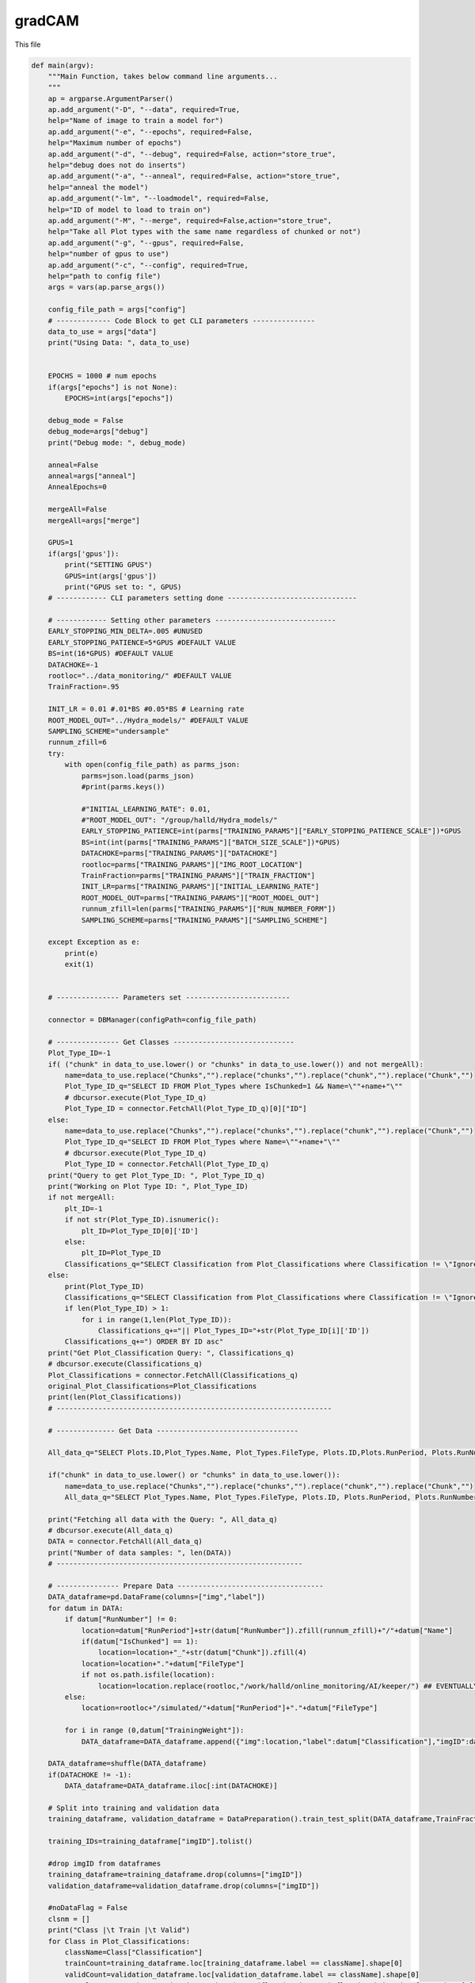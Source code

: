 gradCAM
===============================

This file

.. code-block:: python

    def main(argv):
        """Main Function, takes below command line arguments...
        """
        ap = argparse.ArgumentParser()
        ap.add_argument("-D", "--data", required=True,
        help="Name of image to train a model for")
        ap.add_argument("-e", "--epochs", required=False,
        help="Maximum number of epochs")
        ap.add_argument("-d", "--debug", required=False, action="store_true",
        help="debug does not do inserts")
        ap.add_argument("-a", "--anneal", required=False, action="store_true",
        help="anneal the model")
        ap.add_argument("-lm", "--loadmodel", required=False,
        help="ID of model to load to train on")
        ap.add_argument("-M", "--merge", required=False,action="store_true",
        help="Take all Plot types with the same name regardless of chunked or not")
        ap.add_argument("-g", "--gpus", required=False,
        help="number of gpus to use")
        ap.add_argument("-c", "--config", required=True,
        help="path to config file")
        args = vars(ap.parse_args())

        config_file_path = args["config"]
        # ------------- Code Block to get CLI parameters ---------------
        data_to_use = args["data"]
        print("Using Data: ", data_to_use)


        EPOCHS = 1000 # num epochs
        if(args["epochs"] is not None):
            EPOCHS=int(args["epochs"])

        debug_mode = False
        debug_mode=args["debug"]
        print("Debug mode: ", debug_mode)

        anneal=False
        anneal=args["anneal"]
        AnnealEpochs=0
        
        mergeAll=False
        mergeAll=args["merge"]

        GPUS=1 
        if(args['gpus']):
            print("SETTING GPUS")
            GPUS=int(args['gpus'])
            print("GPUS set to: ", GPUS)
        # ------------ CLI parameters setting done -------------------------------

        # ------------ Setting other parameters -----------------------------
        EARLY_STOPPING_MIN_DELTA=.005 #UNUSED
        EARLY_STOPPING_PATIENCE=5*GPUS #DEFAULT VALUE
        BS=int(16*GPUS) #DEFAULT VALUE         
        DATACHOKE=-1 
        rootloc="../data_monitoring/" #DEFAULT VALUE
        TrainFraction=.95

        INIT_LR = 0.01 #.01*BS #0.05*BS # Learning rate
        ROOT_MODEL_OUT="../Hydra_models/" #DEFAULT VALUE
        SAMPLING_SCHEME="undersample"
        runnum_zfill=6
        try:
            with open(config_file_path) as parms_json:
                parms=json.load(parms_json)
                #print(parms.keys())

                #"INITIAL_LEARNING_RATE": 0.01,
                #"ROOT_MODEL_OUT": "/group/halld/Hydra_models/"
                EARLY_STOPPING_PATIENCE=int(parms["TRAINING_PARAMS"]["EARLY_STOPPING_PATIENCE_SCALE"])*GPUS
                BS=int(int(parms["TRAINING_PARAMS"]["BATCH_SIZE_SCALE"])*GPUS)
                DATACHOKE=parms["TRAINING_PARAMS"]["DATACHOKE"]
                rootloc=parms["TRAINING_PARAMS"]["IMG_ROOT_LOCATION"]
                TrainFraction=parms["TRAINING_PARAMS"]["TRAIN_FRACTION"]
                INIT_LR=parms["TRAINING_PARAMS"]["INITIAL_LEARNING_RATE"]
                ROOT_MODEL_OUT=parms["TRAINING_PARAMS"]["ROOT_MODEL_OUT"]
                runnum_zfill=len(parms["TRAINING_PARAMS"]["RUN_NUMBER_FORM"])
                SAMPLING_SCHEME=parms["TRAINING_PARAMS"]["SAMPLING_SCHEME"]

        except Exception as e:
            print(e)
            exit(1)


        # --------------- Parameters set -------------------------

        connector = DBManager(configPath=config_file_path)

        # --------------- Get Classes -----------------------------
        Plot_Type_ID=-1
        if( ("chunk" in data_to_use.lower() or "chunks" in data_to_use.lower()) and not mergeAll):
            name=data_to_use.replace("Chunks","").replace("chunks","").replace("chunk","").replace("Chunk","")
            Plot_Type_ID_q="SELECT ID FROM Plot_Types where IsChunked=1 && Name=\""+name+"\""
            # dbcursor.execute(Plot_Type_ID_q)
            Plot_Type_ID = connector.FetchAll(Plot_Type_ID_q)[0]["ID"]
        else:
            name=data_to_use.replace("Chunks","").replace("chunks","").replace("chunk","").replace("Chunk","")
            Plot_Type_ID_q="SELECT ID FROM Plot_Types where Name=\""+name+"\""
            # dbcursor.execute(Plot_Type_ID_q)
            Plot_Type_ID = connector.FetchAll(Plot_Type_ID_q)
        print("Query to get Plot_Type_ID: ", Plot_Type_ID_q)
        print("Working on Plot Type ID: ", Plot_Type_ID)
        if not mergeAll:
            plt_ID=-1
            if not str(Plot_Type_ID).isnumeric():
                plt_ID=Plot_Type_ID[0]['ID']
            else:
                plt_ID=Plot_Type_ID
            Classifications_q="SELECT Classification from Plot_Classifications where Classification != \"Ignore\" && ID in (SELECT Plot_Classifications_ID from Valid_Classifications WHERE Plot_Types_ID="+str(plt_ID)+") ORDER BY ID asc"
        else:
            print(Plot_Type_ID)
            Classifications_q="SELECT Classification from Plot_Classifications where Classification != \"Ignore\" && ID in (SELECT Plot_Classifications_ID from Valid_Classifications WHERE Plot_Types_ID="+str(Plot_Type_ID[0]['ID'])+" "
            if len(Plot_Type_ID) > 1:
                for i in range(1,len(Plot_Type_ID)):
                    Classifications_q+="|| Plot_Types_ID="+str(Plot_Type_ID[i]['ID'])
            Classifications_q+=") ORDER BY ID asc"
        print("Get Plot_Classification Query: ", Classifications_q)
        # dbcursor.execute(Classifications_q)
        Plot_Classifications = connector.FetchAll(Classifications_q)
        original_Plot_Classifications=Plot_Classifications
        print(len(Plot_Classifications))
        # ------------------------------------------------------------------

        # -------------- Get Data ----------------------------------

        All_data_q="SELECT Plots.ID,Plot_Types.Name, Plot_Types.FileType, Plots.ID,Plots.RunPeriod, Plots.RunNumber, Plots.Chunk, Plot_Types.IsChunked, Plots.TrainingWeight, Plot_Classifications.Classification FROM Plots inner join Plot_Types on Plot_Types.id = Plots.Plot_types_id inner join Users_Plots on Users_Plots.plot_id = Plots.id left join Plot_Classifications on Plot_Classifications.id = Users_Plots.Plot_classification_id where Plot_Types.name = \'"+data_to_use+"\' && Plot_Classifications.Classification != \'Ignore\' and (Users_Plots.id) = (select max(Users_Plots2.id) from Users_Plots Users_Plots2 where Users_Plots2.plot_id = Plots.id) ORDER BY Plots.RunNumber asc"

        if("chunk" in data_to_use.lower() or "chunks" in data_to_use.lower()):
            name=data_to_use.replace("Chunks","").replace("chunks","").replace("chunk","").replace("Chunk","")
            All_data_q="SELECT Plot_Types.Name, Plot_Types.FileType, Plots.ID, Plots.RunPeriod, Plots.RunNumber, Plots.Chunk, Plot_Types.IsChunked, Plots.TrainingWeight, Plot_Classifications.Classification FROM Plots inner join Plot_Types on Plot_Types.id = Plots.Plot_types_id inner join Users_Plots on Users_Plots.plot_id = Plots.id left join Plot_Classifications on Plot_Classifications.id = Users_Plots.Plot_classification_id where Plot_Types.IsChunked=1 && Plot_Types.name = \'"+name+"\' && Plot_Classifications.Classification != \'Ignore\' and (Users_Plots.id) = (select max(Users_Plots2.id) from Users_Plots Users_Plots2 where Users_Plots2.plot_id = Plots.id) ORDER BY Plots.RunNumber asc"

        print("Fetching all data with the Query: ", All_data_q)
        # dbcursor.execute(All_data_q)
        DATA = connector.FetchAll(All_data_q)
        print("Number of data samples: ", len(DATA))
        # -----------------------------------------------------------

        # --------------- Prepare Data -----------------------------------
        DATA_dataframe=pd.DataFrame(columns=["img","label"])
        for datum in DATA:
            if datum["RunNumber"] != 0:
                location=datum["RunPeriod"]+str(datum["RunNumber"]).zfill(runnum_zfill)+"/"+datum["Name"]
                if(datum["IsChunked"] == 1):
                    location=location+"_"+str(datum["Chunk"]).zfill(4)
                location=location+"."+datum["FileType"]
                if not os.path.isfile(location):
                    location=location.replace(rootloc,"/work/halld/online_monitoring/AI/keeper/") ## EVENTUALLY REPLACE THIS WITH CONFIG PARAM
            else:
                location=rootloc+"/simulated/"+datum["RunPeriod"]+"."+datum["FileType"]

            for i in range (0,datum["TrainingWeight"]):
                DATA_dataframe=DATA_dataframe.append({"img":location,"label":datum["Classification"],"imgID":datum["ID"]}, ignore_index=True)

        DATA_dataframe=shuffle(DATA_dataframe)
        if(DATACHOKE != -1):
            DATA_dataframe=DATA_dataframe.iloc[:int(DATACHOKE)]

        # Split into training and validation data
        training_dataframe, validation_dataframe = DataPreparation().train_test_split(DATA_dataframe,TrainFraction,BS,SAMPLING_SCHEME)

        training_IDs=training_dataframe["imgID"].tolist()

        #drop imgID from dataframes
        training_dataframe=training_dataframe.drop(columns=["imgID"])
        validation_dataframe=validation_dataframe.drop(columns=["imgID"])

        #noDataFlag = False
        clsnm = []
        print("Class |\t Train |\t Valid")
        for Class in Plot_Classifications:
            className=Class["Classification"]
            trainCount=training_dataframe.loc[training_dataframe.label == className].shape[0]
            validCount=validation_dataframe.loc[validation_dataframe.label == className].shape[0]
            row=className+"  |  "+str(trainCount)+" ("+str(float(trainCount)/float(training_dataframe.shape[0]))+")  |  "+str(validCount)+" ("+str(float(validCount)/validation_dataframe.shape[0])+")"
            print(row)
            if(trainCount+validCount >= 2):
                #noDataFlag = True
                clsnm.append(str(className))
                #Plot_Classifications = [x for x in Plot_Classifications if x["Classification"] != className]
                #removeLabelfromDataset(training_dataframe,className)
                #removeLabelfromDataset(validation_dataframe,className)
                #moveDataAllButOne(training_dataframe,validation_dataframe,className)
                if(trainCount == 0 and validCount != 0):
                validation_dataframe,training_dataframe= moveDataAllButOne(validation_dataframe,training_dataframe,className)
                elif(validCount == 0 and trainCount != 0):
                training_dataframe,validation_dataframe= moveDataOne(training_dataframe,validation_dataframe,className)
            else:
                print("WARNING:")
                print("not enough samples for class: ",className)
                print("removing class: ",className)
                Plot_Classifications = [x for x in Plot_Classifications if x["Classification"] != className]
                training_dataframe=removeLabelfromDataset(training_dataframe,className)
                validation_dataframe=removeLabelfromDataset(validation_dataframe,className)

        print("==========================================================")        
        print("Class |\t Train |\t Valid")
        for Class in original_Plot_Classifications:
            className=Class["Classification"]
            trainCount=training_dataframe.loc[training_dataframe.label == className].shape[0]
            validCount=validation_dataframe.loc[validation_dataframe.label == className].shape[0]
            row=className+"  |  "+str(trainCount)+" ("+str(float(trainCount)/float(training_dataframe.shape[0]))+")  |  "+str(validCount)+" ("+str(float(validCount)/validation_dataframe.shape[0])+")"
            print(row)

        # Normalize the pixel values
        train_datagen = tf.keras.preprocessing.image.ImageDataGenerator(rescale=1./255)
        valid_datagen = tf.keras.preprocessing.image.ImageDataGenerator(rescale=1./255)
        test_datagen = tf.keras.preprocessing.image.ImageDataGenerator(rescale=1./255)

        #YOU NEED TO ADD THE RIGHT PAD NUMBER BACK IN. THIS IS A HACK TO GET IT TO WORK
        #loop over training_dataframe and replace img
        #for i in range(0,training_dataframe.shape[0]):
        #    img=training_dataframe.iloc[i]["img"]
        #    img=img.replace("selftiming","selftiming-02")
        #    training_dataframe.iloc[i]["img"]=img

        #loop over validation_dataframe and replace img
        #for i in range(0,validation_dataframe.shape[0]):
        #    img=validation_dataframe.iloc[i]["img"]
        #    img=img.replace("selftiming","selftiming-02")
        #    validation_dataframe.iloc[i]["img"]=img
        
        #print(training_dataframe.iloc[0]["img"])

        imgshape=cv2.imread(str(training_dataframe.iloc[0]["img"])).shape
        imgheight=imgshape[0] #128
        imgwidth=imgshape[1] #128

        print("Using images of size %sx%s" % (imgwidth,imgheight) )

        train_generator=train_datagen.flow_from_dataframe(
            dataframe=training_dataframe, 
            directory=None, 
            x_col="img", y_col="label", 
            class_mode="categorical", 
            target_size=(imgheight,imgwidth),
            color_mode="rgb",
            batch_size=BS,
            shuffle=True,
            seed=42)

        validation_generator=valid_datagen.flow_from_dataframe( 
            dataframe=validation_dataframe, 
            directory=None, 
            x_col="img", y_col="label", 
            class_mode="categorical", 
            target_size=(imgheight,imgwidth),
            color_mode="rgb",
            batch_size=1,
            shuffle=True,
            seed=42)


        strategy = tf.distribute.MirroredStrategy()
        
        #print("TF Version: ", TF_VERSION)
        if(TF_VERSION == "2.7.1"):
            atexit.register(strategy._extended._collective_ops._pool.close) # type: ignore
        else:
        #    atexit.register(strategy._extended._collective_ops._pool.close) # type: ignore
            pass

        print("Number of devices: {}".format(strategy.num_replicas_in_sync))
        
        # ------------------------------------------------------------------------------------
        # train_dataset = tf.data.Dataset.from_tensor_slices(train_generator)
        # validation_dataset = tf.data.Dataset.from_tensor_slices(validation_generator)
        # ------------------------------------------------------------------------------------

        #with strategy.scope():
        input_tensor = Input(shape=(imgheight,imgwidth,3))
        model = InceptionV3(include_top=True, weights=None, input_tensor=input_tensor, input_shape=None, pooling=None, classes=len(Plot_Classifications))

        # ---------------- Load model ---------------------------------------

        loaded_model_ID=-1
        model_to_load=""
        loaded_model_LR=INIT_LR
        if(args["loadmodel"]):
            print("LOADING MODEL: ", args["loadmodel"])
            Model_q="SELECT * FROM Models where ID="+str(args["loadmodel"])
            # dbcursor.execute(Model_q)
            Model_to_load_line=connector.FetchAll(Model_q)
            if(len(Model_to_load_line)!=1):
                print("Cannot find Model with ID "+str(args["loadmodel"])+". Training from scratch...")
            else:
                loaded_model_ID=int(args["loadmodel"])
                model_to_load=Model_to_load_line[0]["Location"]+Model_to_load_line[0]["Name"]
                inputShape_parse=Model_to_load_line[0]["InputShape"][+1:-1].split(",")
                loaded_model_LR=Model_to_load_line[0]["LearningRate"]
                imgheight=int(inputShape_parse[0].strip())
                imgwidth=int(inputShape_parse[1].strip())
                print("Loading model from: "+model_to_load)

        print("[INFO] training network...")
        if(loaded_model_ID!=-1):
            print(loaded_model_ID)
            print("Loaded LR: "+str(loaded_model_LR))
            INIT_LR=loaded_model_LR

        opt=None
        if(TF_VERSION=="2.7.1"):
            opt = SGD(lr=INIT_LR, decay=INIT_LR / EPOCHS)#, momentum=.2, nesterov=True)
        else:
            opt = SGD(learning_rate=INIT_LR, momentum=.2, nesterov=True)
        #opt = Adadelta()
        
        # -------------------- Set Mirrored Strategy if more than 1 GPUs are available -------------
        if GPUS<=1 :
            input_tensor = Input(shape=(imgheight,imgwidth,3))
            model = InceptionV3(include_top=True, weights=None, input_tensor=input_tensor, input_shape=None, pooling=None, classes=len(Plot_Classifications))
            if(loaded_model_ID != -1):
                print("Loading model from: "+model_to_load)
                model=load_model(model_to_load)
            parallel_model = model
            parallel_model.compile(loss="categorical_crossentropy", optimizer=opt,metrics=["accuracy"])
        else:
            if(loaded_model_ID != -1):
                print("Loading model from: "+model_to_load)
                with strategy.scope():
                    model=load_model(model_to_load)
                    parallel_model = model
                    parallel_model.compile(loss="categorical_crossentropy", optimizer=opt, metrics=["accuracy"])
            else:
                with strategy.scope():
                    input_tensor = Input(shape=(imgheight,imgwidth,3))
                    model = InceptionV3(include_top=True, weights=None, input_tensor=input_tensor, input_shape=None, pooling=None, classes=len(Plot_Classifications))
                    parallel_model = model
                    parallel_model.compile(loss="categorical_crossentropy", optimizer=opt,metrics=["accuracy"])

        model_name=data_to_use+"-"+str(datetime.datetime.now().timestamp()).replace(".","_")+".h5"
        #callbacks
        logroot="./training_logs/"
        if(debug_mode==True):
            logroot="./debug_training_logs/"
        print("Location of logs: ", logroot)
        early_stopping_var='val_loss'
        tensorboard=TensorBoard(log_dir=logroot+'tensorboard_'+model_name, histogram_freq=0, write_graph=True,update_freq='epoch',write_images=True)
        early_stopping = tf.keras.callbacks.EarlyStopping(monitor=early_stopping_var,min_delta=EARLY_STOPPING_MIN_DELTA ,patience=EARLY_STOPPING_PATIENCE,restore_best_weights=True,verbose=1)
        model_checkpoint= ModelCheckpoint("/home/tbritton/Hydra_temp/latest_epoch_"+model_name, monitor='val_acc', verbose=1, save_best_only=True, mode='max')
        # ADJUST MODEL CHECKPOINT LOC
        STEP_SIZE_TRAIN=int(train_generator.n/train_generator.batch_size)
        STEP_SIZE_VALID=int(validation_generator.n/validation_generator.batch_size)
        print("Training Step Size: ", STEP_SIZE_TRAIN)
        print("FITTING")
        H=None
        fit_success=False

        try:
            #parallel_model.summary()
            print('Plot_Classifications: ',Plot_Classifications)
            print('len(Plot_Classifications): ',len(Plot_Classifications))
            H = parallel_model.fit(train_generator, steps_per_epoch=STEP_SIZE_TRAIN, validation_data=validation_generator, validation_steps=STEP_SIZE_VALID, epochs=EPOCHS,callbacks=[early_stopping])#,model_checkpoint])
            # H = parallel_model.fit(train_dataset, steps_per_epoch=STEP_SIZE_TRAIN, validation_data=validation_dataset, validation_steps=STEP_SIZE_VALID, epochs=EPOCHS,callbacks=[tensorboard,early_stopping])#,model_checkpoint])
            fit_success=True
        except Exception as e:
            print("fitting threw exception:",e)
            pass

        print("ANALYZING")

        model_value=min(H.history[early_stopping_var])
        Numepochs=H.history[early_stopping_var].index(model_value)+1

        labels = (validation_generator.class_indices)
        # print("Labels: ", labels)
        #results=pd.DataFrame(columns=["Filename","Predictions"])
        to_pred=pd.DataFrame(columns=["plot"])
        for f in validation_generator.filenames:
            to_pred=to_pred.append({"plot":f}, ignore_index=True)

        test_generator = test_datagen.flow_from_dataframe(
        dataframe=to_pred,
            directory=None,
            x_col="plot",
            target_size=(imgheight,imgwidth),
            color_mode="rgb",
            batch_size=1,
            class_mode=None,
            shuffle=False
        )
        test_generator.reset()

        preds=parallel_model.predict_generator(test_generator,verbose=1,steps=test_generator.n)

        predicted_class_indices=np.argmax(preds,axis=1)
        #print(preds)
        labels = (train_generator.class_indices)
        labels = dict((v,k) for k,v in labels.items())
        predictions = [labels[k] for k in predicted_class_indices]


        print(labels)
        filenames=test_generator.filenames
        results=pd.DataFrame({"plot":filenames,
                            "Predictions":predictions})

        right=0.
        total=0.
        for index, row in results.iterrows():
            total=total+1
            label_val=validation_dataframe[validation_dataframe['img']==row["plot"]]
            if label_val.iloc[0]["label"] == row["Predictions"]:
                right=right+1

        print("Accuracy on test data: ", right/total)
        learning_rate=K.eval(parallel_model.optimizer.lr * 1. / (1. + parallel_model.optimizer.decay*tf.cast(parallel_model.optimizer.iterations,tf.float32)))

        # Extract the training loss and accuracy
        train_loss = H.history['loss']
        train_acc = H.history['accuracy']

        # Extract the validation loss and accuracy
        val_loss = H.history['val_loss']
        val_acc = H.history['val_accuracy']
        
        # Plot the training and validation loss
        plt.plot(train_loss, label='Training Loss')
        plt.plot(val_loss, label='Validation Loss')
        plt.legend()
        plt.savefig('loss'+'_'+model_name+'.png', bbox_inches='tight')
        
        plt.clf()

        # Plot the training and validation accuracy
        plt.plot(train_acc, label='Training Acc')
        plt.plot(val_acc, label='Validation Acc')
        plt.legend()
        plt.savefig('accuracy'+'_'+model_name+'.png', bbox_inches='tight')
        plt.close()
        try:
            connector.Close()
        except:
            pass

        connector = DBManager(configPath=config_file_path) #refresh the connection in case it timed out
        if(debug_mode==False):
            parallel_model.save(ROOT_MODEL_OUT+"/"+model_name)

            plt_ID=-1
            if not str(Plot_Type_ID).isnumeric():
                plt_ID=Plot_Type_ID[0]['ID']
            else:
                plt_ID=Plot_Type_ID

            inserted_model_q="INSERT into Models (Date,EarlyStopValue,Location,Name,MergedTrain,SamplingMethod,TensorFlowVersion,PythonVersion,KerasVersion,PlotType_ID,Labels,Epochs,EarlyStopQuantity,InputShape,LearningRate,AnnealEpochs) VALUES (NOW(),"+str(model_value)+",\""+str(ROOT_MODEL_OUT)+"\", \""+str(model_name)+"\","+str(mergeAll)+",\""+str(SAMPLING_SCHEME)+"\",\""+str(TF_VERSION)+"\",\""+str(PYVERSION)+"\",\""+str(KERAS_VERSION)+"\","+str(plt_ID)+",\""+str(labels)+"\","+str(Numepochs)+",\""+str(early_stopping_var)+"\",\""+str(imgshape)+"\","+str(learning_rate)+","+str(AnnealEpochs)+")"
            if(args["loadmodel"]):
                inserted_model_q="INSERT into Models (Date,Parent_Model_ID,EarlyStopValue,Location,Name,MergedTrain,SamplingMethod,TensorFlowVersion,PythonVersion,KerasVersion,PlotType_ID,Labels,Epochs,Parent_Model_ID,EarlyStopQuantity,InputShape,LearningRate,AnnealEpochs) VALUES(NOW(),"+str(loaded_model_ID)+","+str(model_value)+",\""+str(ROOT_MODEL_OUT)+"\", \""+str(model_name)+"\","+str(mergeAll)+",\""+str(SAMPLING_SCHEME)+"\",\""+str(TF_VERSION)+"\",\""+str(PYVERSION)+"\",\""+str(KERAS_VERSION)+"\","+str(Plot_Type_ID)+",\""+str(labels)+"\","+str(Numepochs)+",\""+str(early_stopping_var)+"\",\""+str(imgshape)+"\","+str(learning_rate)+","+str(AnnealEpochs)+")"
            
            print("Model insert Query: ", inserted_model_q)

            connector.Update(inserted_model_q)

            #GET ID FROM NAME RECORD TRAINING SET
            Model_ID_q="SELECT * FROM Models where Name=\""+str(model_name)+"\" && Location=\""+str(ROOT_MODEL_OUT)+"\""
            
            print("\n\n"+Model_ID_q)
            # dbcursor.execute(Model_ID_q)
            Model=connector.FetchAll(Model_ID_q)
            print("Returned Model: ",Model)
            if(len(Model)!=1):
                print("Model Lost. Returning")
                return
            else:
                #insert training Set
                Model_ID=Model[0]['ID']

                for id in training_IDs:
                    insert_training_q="INSERT into Training_Sets (Models_ID,Plots_ID) VALUES ("+str(Model_ID)+","+str(id)+")"
                    connector.Update(insert_training_q)

            for k in labels.keys():
                label_name=labels[k]
                #get the ID of the label
                ID_q="SELECT ID from Plot_Classifications where Classification=\""+str(label_name)+"\""
                class_ID=connector.FetchAll(ID_q)

                if(len(class_ID) != 1):
                    print("Error: Label not found")
                    return
                else:
                    class_ID=class_ID[0]['ID']
                    insert_label_thresholds_q="INSERT into ModelThresholds (Model_ID,Plot_Classification_ID,Threshold) VALUES ("+str(Model_ID)+","+str(class_ID)+",0)"
                    connector.Update(insert_label_thresholds_q)


        else:
            # print(K.eval(parallel_model.optimizer.lr * 1. / (1. + parallel_model.optimizer.decay*tf.cast(parallel_model.optimizer.iterations,tf.float32))))
            # print("Saving to local")
            # parallel_model.save("/home/tbritton/Hydra_temp/"+model_name)
            # label_file=open("/home/tbritton/Hydra_temp/"+model_name+"_LABELS","w+")
            # label_file.write(str(labels))
            parallel_model.save(ROOT_MODEL_OUT+"/"+model_name)
            plt_ID=-1
            if not str(Plot_Type_ID).isnumeric():
                plt_ID=Plot_Type_ID[0]['ID']
            else:
                plt_ID=Plot_Type_ID
            inserted_model_q="INSERT into Models (Date,EarlyStopValue,Location,Name,MergedTrain,SamplingMethod,TensorFlowVersion,PythonVersion,KerasVersion,PlotType_ID,Labels,Epochs,EarlyStopQuantity,InputShape,LearningRate,AnnealEpochs) VALUES (NOW(),"+str(model_value)+",\""+str(ROOT_MODEL_OUT)+"\", \""+str(model_name)+"\","+str(mergeAll)+",\""+str(SAMPLING_SCHEME)+"\",\""+str(TF_VERSION)+"\",\""+str(PYVERSION)+"\",\""+str(KERAS_VERSION)+"\","+str(plt_ID)+",\""+str(labels)+"\","+str(Numepochs)+",\""+str(early_stopping_var)+"\",\""+str(imgshape)+"\","+str(learning_rate)+","+str(AnnealEpochs)+")"
            if(args["loadmodel"]):
                inserted_model_q="INSERT into Models (Date,Parent_Model_ID,EarlyStopValue,Location,Name,MergedTrain,SamplingMethod,TensorFlowVersion,PythonVersion,KerasVersion,PlotType_ID,Labels,Epochs,Parent_Model_ID,EarlyStopQuantity,InputShape,LearningRate,AnnealEpochs) VALUES(NOW(),"+str(loaded_model_ID)+","+str(model_value)+",\""+str(ROOT_MODEL_OUT)+"\", \""+str(model_name)+"\","+str(mergeAll)+",\""+str(SAMPLING_SCHEME)+"\",\""+str(TF_VERSION)+"\",\""+str(PYVERSION)+"\",\""+str(KERAS_VERSION)+"\","+str(Plot_Type_ID)+",\""+str(labels)+"\","+str(Numepochs)+",\""+str(early_stopping_var)+"\",\""+str(imgshape)+"\","+str(learning_rate)+","+str(AnnealEpochs)+")"
            
            print("Model insert Query: ", inserted_model_q)
            print("Successfully completed Debug run, not saving anything.")

        print("Training Complete")
        print("closing connection")

----------------------------------

removeLabelfromDataset
~~~~~~~~~~~~~~~~~~~~~~~~~~~~~~~~~

.. code-block:: python

    def removeLabelfromDataset(dataset, label):
        #dataset = dataset[dataset['label'] != label]
        #iterate through pandas dataframe row and remove rows with label
        for index, row in dataset.iterrows():
            if row['label'] == label:
                dataset.drop(index, inplace=True)
        return dataset

------------------------------------

moveDataAllButOne
~~~~~~~~~~~~~~~~~~~~~~~~~~~~~~~~~

.. code-block:: python

    def moveDataAllButOne(from_dataset,to_dataset,label):
    
        foundFirst = False
        for index, row in from_dataset.iterrows():
            if row['label'] == label and not foundFirst:
                foundFirst == True
            elif row['label'] == label and foundFirst:
                to_dataset=to_dataset.append(row, ignore_index=True)
                from_dataset.drop(index, inplace=True)
        return from_dataset,to_dataset


------------------------------------

moveDataOne
~~~~~~~~~~~~~~~~~~~~~~~~~~~~~~~~~

.. code-block:: python

    def moveDataOne(from_dataset,to_dataset,label):
        foundFirst = False
        for index, row in from_dataset.iterrows():
            if row['label'] == label and not foundFirst:
                foundFirst == True
                to_dataset=to_dataset.append(row, ignore_index=True)
                from_dataset.drop(index, inplace=True)
                break
        return from_dataset,to_dataset

------------------------------------
